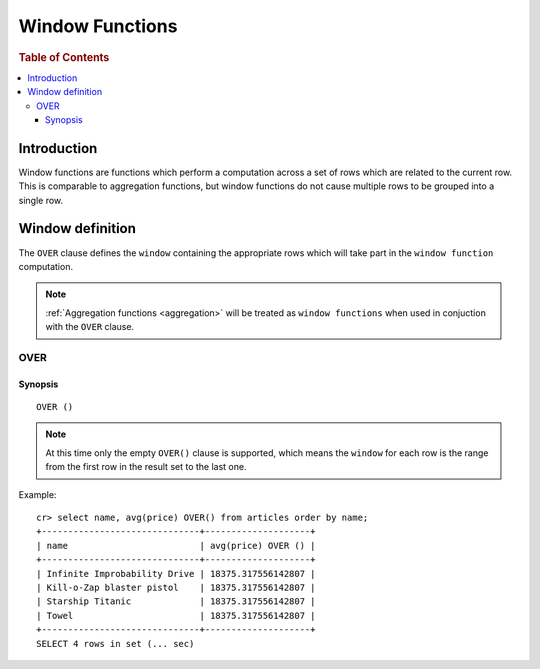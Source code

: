 .. highlight:: psql
.. _window-functions:

================
Window Functions
================

.. rubric:: Table of Contents

.. contents::
   :local:

Introduction
============

Window functions are functions which perform a computation across a set of rows
which are related to the current row. This is comparable to aggregation
functions, but window functions do not cause multiple rows to be grouped
into a single row.

Window definition
=================

The ``OVER`` clause defines the ``window`` containing the appropriate rows
which will take part in the ``window function`` computation.

.. note::

   :ref:`Aggregation functions <aggregation>` will be treated as
   ``window functions`` when used in conjuction with the ``OVER`` clause.

.. _over:

OVER
----

Synopsis
........

::

   OVER ()

.. note::

   At this time only the empty ``OVER()`` clause is supported, which means the
   ``window`` for each row is the range from the first row in the result set to
   the last one.

Example::

   cr> select name, avg(price) OVER() from articles order by name;
   +------------------------------+--------------------+
   | name                         | avg(price) OVER () |
   +------------------------------+--------------------+
   | Infinite Improbability Drive | 18375.317556142807 |
   | Kill-o-Zap blaster pistol    | 18375.317556142807 |
   | Starship Titanic             | 18375.317556142807 |
   | Towel                        | 18375.317556142807 |
   +------------------------------+--------------------+
   SELECT 4 rows in set (... sec)

